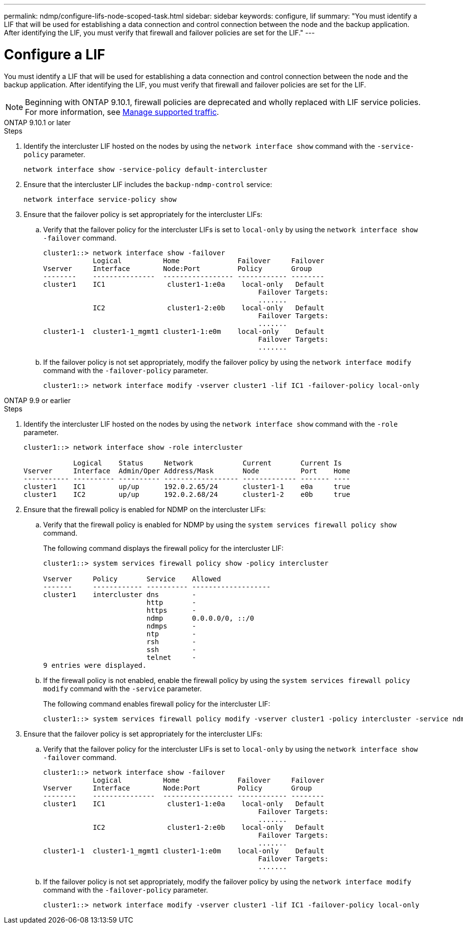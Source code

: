 ---
permalink: ndmp/configure-lifs-node-scoped-task.html
sidebar: sidebar
keywords: configure, lif
summary: "You must identify a LIF that will be used for establishing a data connection and control connection between the node and the backup application. After identifying the LIF, you must verify that firewall and failover policies are set for the LIF."
---

= Configure a LIF

:icons: font
:imagesdir: ../media/

[.lead]
You must identify a LIF that will be used for establishing a data connection and control connection between the node and the backup application. After identifying the LIF, you must verify that firewall and failover policies are set for the LIF.

NOTE: Beginning with ONTAP 9.10.1, firewall policies are deprecated and wholly replaced with LIF service policies. For more information, see link:../networking/manage_supported_traffic.html[Manage supported traffic].

[role="tabbed-block"]
====
.ONTAP 9.10.1 or later
--

.Steps

. Identify the intercluster LIF hosted on the nodes by using the `network interface show` command with the `-service-policy` parameter.
+
`network interface show -service-policy default-intercluster`

. Ensure that the intercluster LIF includes the `backup-ndmp-control` service:
+
`network interface service-policy show`

. Ensure that the failover policy is set appropriately for the intercluster LIFs:
 .. Verify that the failover policy for the intercluster LIFs is set to `local-only` by using the `network interface show -failover` command.
+
----
cluster1::> network interface show -failover
            Logical          Home              Failover     Failover
Vserver     Interface        Node:Port         Policy       Group
--------    ---------------  ----------------- ------------ --------
cluster1    IC1               cluster1-1:e0a    local-only   Default
                                                    Failover Targets:
                                                    .......
            IC2               cluster1-2:e0b    local-only   Default
                                                    Failover Targets:
                                                    .......
cluster1-1  cluster1-1_mgmt1 cluster1-1:e0m    local-only    Default
                                                    Failover Targets:
                                                    .......
----

 .. If the failover policy is not set appropriately, modify the failover policy by using the `network interface modify` command with the `-failover-policy` parameter.
+
----
cluster1::> network interface modify -vserver cluster1 -lif IC1 -failover-policy local-only
----


--

.ONTAP 9.9 or earlier
--

.Steps

. Identify the intercluster LIF hosted on the nodes by using the `network interface show` command with the `-role` parameter.
+
----
cluster1::> network interface show -role intercluster

            Logical    Status     Network            Current       Current Is
Vserver     Interface  Admin/Oper Address/Mask       Node          Port    Home
----------- ---------- ---------- ------------------ ------------- ------- ----
cluster1    IC1        up/up      192.0.2.65/24      cluster1-1    e0a     true
cluster1    IC2        up/up      192.0.2.68/24      cluster1-2    e0b     true
----

. Ensure that the firewall policy is enabled for NDMP on the intercluster LIFs:
 .. Verify that the firewall policy is enabled for NDMP by using the `system services firewall policy show` command.
+
The following command displays the firewall policy for the intercluster LIF:
+
----
cluster1::> system services firewall policy show -policy intercluster

Vserver     Policy       Service    Allowed
-------     ------------ ---------- -------------------
cluster1    intercluster dns        -
                         http       -
                         https      -
                         ndmp       0.0.0.0/0, ::/0
                         ndmps      -
                         ntp        -
                         rsh        -
                         ssh        -
                         telnet     -
9 entries were displayed.
----

 .. If the firewall policy is not enabled, enable the firewall policy by using the `system services firewall policy modify` command with the `-service` parameter.
+
The following command enables firewall policy for the intercluster LIF:
+
----
cluster1::> system services firewall policy modify -vserver cluster1 -policy intercluster -service ndmp 0.0.0.0/0
----
. Ensure that the failover policy is set appropriately for the intercluster LIFs:
 .. Verify that the failover policy for the intercluster LIFs is set to `local-only` by using the `network interface show -failover` command.
+
----
cluster1::> network interface show -failover
            Logical          Home              Failover     Failover
Vserver     Interface        Node:Port         Policy       Group
--------    ---------------  ----------------- ------------ --------
cluster1    IC1               cluster1-1:e0a    local-only   Default
                                                    Failover Targets:
                                                    .......
            IC2               cluster1-2:e0b    local-only   Default
                                                    Failover Targets:
                                                    .......
cluster1-1  cluster1-1_mgmt1 cluster1-1:e0m    local-only    Default
                                                    Failover Targets:
                                                    .......
----

 .. If the failover policy is not set appropriately, modify the failover policy by using the `network interface modify` command with the `-failover-policy` parameter.
+
----
cluster1::> network interface modify -vserver cluster1 -lif IC1 -failover-policy local-only
----

--
====

// 30-OCT-2024 ONTAPDOC-1804
// 2023 Jan 10, Jira ONTAPDOC-716
